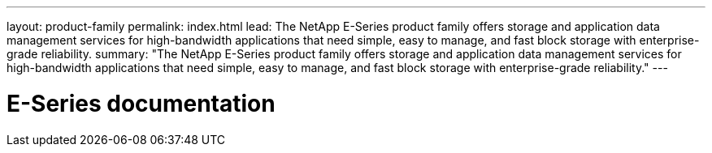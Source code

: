 ---
layout: product-family
permalink: index.html
lead: The NetApp E-Series product family offers storage and application data management services for high-bandwidth applications that need simple, easy to manage, and fast block storage with enterprise-grade reliability.
summary: "The NetApp E-Series product family offers storage and application data management services for high-bandwidth applications that need simple, easy to manage, and fast block storage with enterprise-grade reliability."
---

= E-Series documentation
:hardbreaks:
:nofooter:
:icons: font
:linkattrs:
:imagesdir: ./media/
